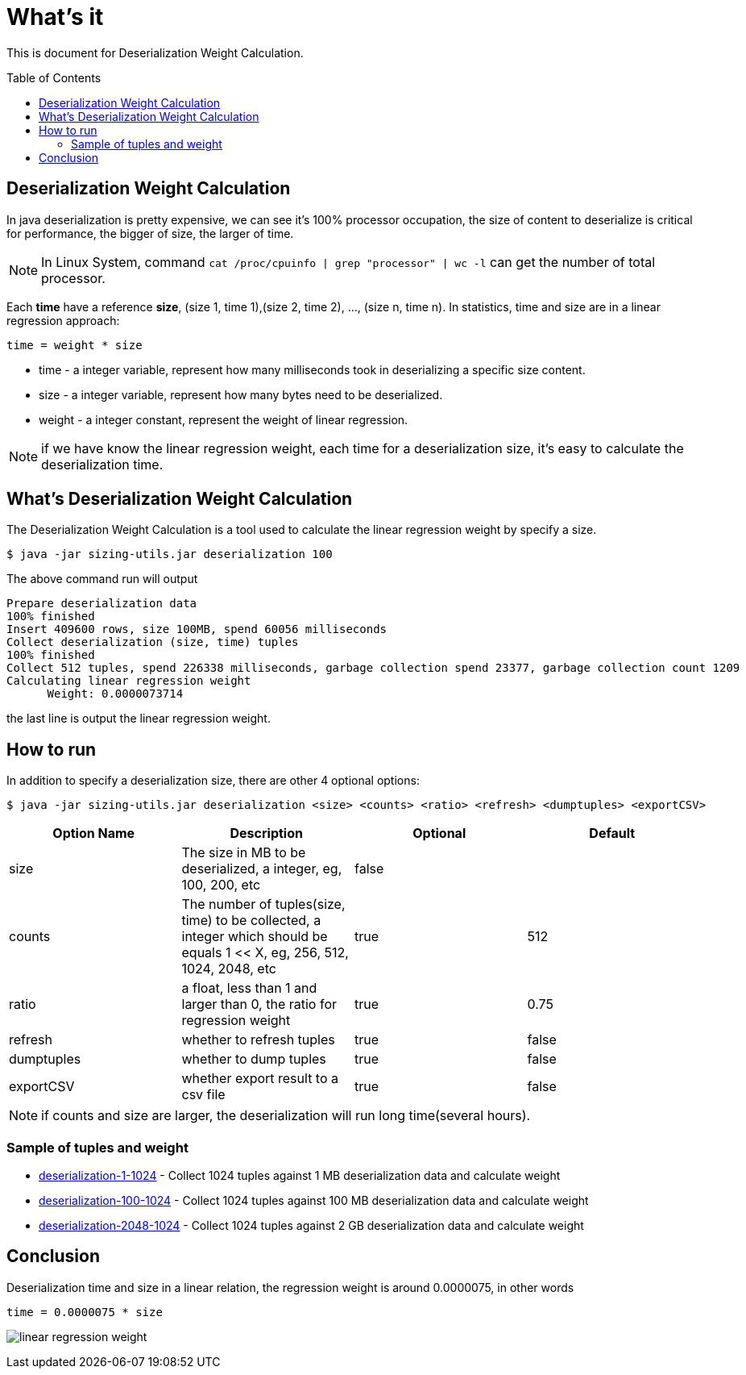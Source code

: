 = What's it
:toc: manual
:toc-placement: preamble

This is document for Deserialization Weight Calculation.

== Deserialization Weight Calculation

In java deserialization is pretty expensive, we can see it's 100% processor occupation, the size of content to deserialize is critical for performance, the bigger of size, the larger of time.

NOTE: In Linux System, command `cat /proc/cpuinfo | grep "processor" | wc -l` can get the number of total processor.

Each **time** have a reference **size**, (size 1, time 1),(size 2, time 2), ..., (size n, time n). In statistics, time and size are in a linear regression approach:

[source,java]
----
time = weight * size
----

* time - a integer variable, represent how many milliseconds took in deserializing a specific size content.
* size - a integer variable, represent how many bytes need to be deserialized.
* weight - a integer constant, represent the weight of linear regression.

NOTE: if we have know the linear regression weight, each time for a deserialization size, it's easy to calculate the deserialization time.

== What's Deserialization Weight Calculation

The Deserialization Weight Calculation is a tool used to calculate the linear regression weight by specify a size.

[source,java]
----
$ java -jar sizing-utils.jar deserialization 100
----

The above command run will output

[source,java]
----
Prepare deserialization data
100% finished
Insert 409600 rows, size 100MB, spend 60056 milliseconds
Collect deserialization (size, time) tuples
100% finished
Collect 512 tuples, spend 226338 milliseconds, garbage collection spend 23377, garbage collection count 1209
Calculating linear regression weight
      Weight: 0.0000073714
----

the last line is output the linear regression weight.

== How to run

In addition to specify a deserialization size, there are other 4 optional options:

[source,java]
----
$ java -jar sizing-utils.jar deserialization <size> <counts> <ratio> <refresh> <dumptuples> <exportCSV>
----

|===
|Option Name |Description |Optional |Default

|size
|The size in MB to be deserialized, a integer, eg, 100, 200, etc
|false
|

|counts
|The number of tuples(size, time) to be collected, a integer which should be equals 1 << X, eg, 256, 512, 1024, 2048, etc
|true
|512

|ratio
|a float, less than 1 and larger than 0, the ratio for regression weight
|true
|0.75

|refresh
|whether to refresh tuples
|true
|false

|dumptuples
|whether to dump tuples
|true
|false

|exportCSV
|whether export result to a csv file
|true
|false
|===

NOTE: if counts and size are larger, the deserialization will run long time(several hours).

=== Sample of tuples and weight

* link:etc/samples/deserialization-1-1024[deserialization-1-1024] - Collect 1024 tuples against 1 MB deserialization data and calculate weight
* link:etc/samples/deserialization-100-1024[deserialization-100-1024] - Collect 1024 tuples against 100 MB deserialization data and calculate weight
* link:etc/samples/deserialization-2048-1024[deserialization-2048-1024] - Collect 1024 tuples against 2 GB deserialization data and calculate weight

== Conclusion

Deserialization time and size in a linear relation, the regression weight is around 0.0000075, in other words

`time = 0.0000075 * size`

image:etc/img/deserialization-weight.png[linear regression weight]
